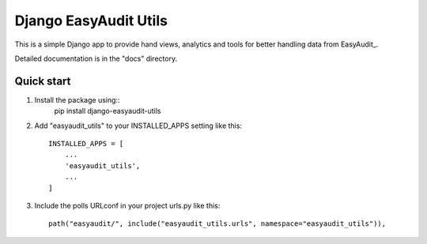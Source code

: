 =====
Django EasyAudit Utils
=====

This is a simple Django app to provide hand views, analytics and tools for better handling data from EasyAudit_.

.. EasyAudit_: https://github.com/soynatan/django-easy-audit.

Detailed documentation is in the "docs" directory.

Quick start
-----------
1. Install the package using::
    pip install django-easyaudit-utils

2. Add "easyaudit_utils" to your INSTALLED_APPS setting like this::

    INSTALLED_APPS = [
        ...
        'easyaudit_utils',
        ...
    ]

3. Include the polls URLconf in your project urls.py like this::

    path("easyaudit/", include("easyaudit_utils.urls", namespace="easyaudit_utils")),
